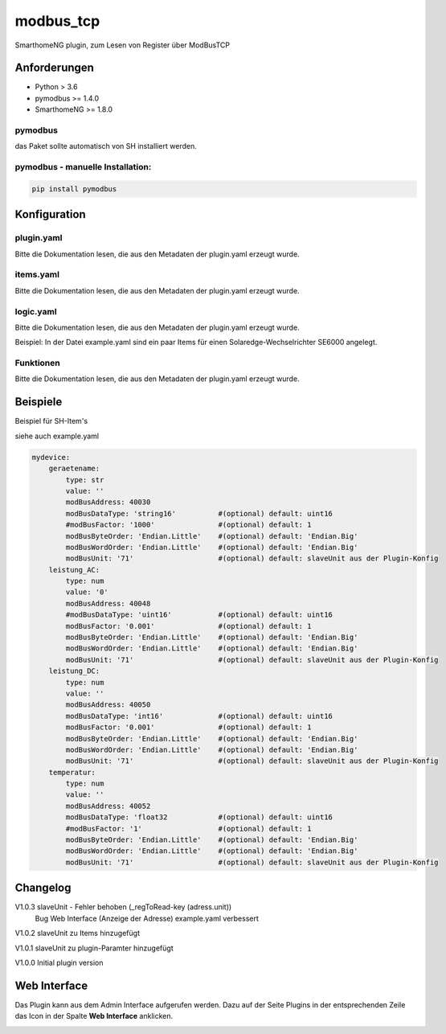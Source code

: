 modbus_tcp
=====================================================
SmarthomeNG plugin, zum Lesen von Register über ModBusTCP

Anforderungen
-------------
* Python > 3.6
* pymodbus >= 1.4.0
* SmarthomeNG >= 1.8.0

pymodbus
~~~~~~~~
das Paket sollte automatisch von SH installiert werden.

pymodbus - manuelle Installation:
~~~~~~~~~~~~~~~~~~~~~~~~~~~~~~~~~

.. code:: shell-session

    pip install pymodbus

Konfiguration
-------------

plugin.yaml
~~~~~~~~~~~

Bitte die Dokumentation lesen, die aus den Metadaten der plugin.yaml erzeugt wurde.


items.yaml
~~~~~~~~~~

Bitte die Dokumentation lesen, die aus den Metadaten der plugin.yaml erzeugt wurde.


logic.yaml
~~~~~~~~~~

Bitte die Dokumentation lesen, die aus den Metadaten der plugin.yaml erzeugt wurde.

Beispiel: In der Datei example.yaml sind ein paar Items für einen Solaredge-Wechselrichter SE6000 angelegt.

Funktionen
~~~~~~~~~~

Bitte die Dokumentation lesen, die aus den Metadaten der plugin.yaml erzeugt wurde.


Beispiele
---------
Beispiel für SH-Item's

siehe auch example.yaml

.. code-block:: yaml

    mydevice:
        geraetename:
            type: str
            value: ''
            modBusAddress: 40030
            modBusDataType: 'string16'          #(optional) default: uint16  
            #modBusFactor: '1000'               #(optional) default: 1
            modBusByteOrder: 'Endian.Little'    #(optional) default: 'Endian.Big'
            modBusWordOrder: 'Endian.Little'    #(optional) default: 'Endian.Big'
            modBusUnit: '71'                    #(optional) default: slaveUnit aus der Plugin-Konfig
        leistung_AC:
            type: num
            value: '0'
            modBusAddress: 40048
            #modBusDataType: 'uint16'           #(optional) default: uint16  
            modBusFactor: '0.001'               #(optional) default: 1
            modBusByteOrder: 'Endian.Little'    #(optional) default: 'Endian.Big'
            modBusWordOrder: 'Endian.Little'    #(optional) default: 'Endian.Big'
            modBusUnit: '71'                    #(optional) default: slaveUnit aus der Plugin-Konfig
        leistung_DC:
            type: num
            value: ''
            modBusAddress: 40050
            modBusDataType: 'int16'             #(optional) default: uint16  
            modBusFactor: '0.001'               #(optional) default: 1
            modBusByteOrder: 'Endian.Little'    #(optional) default: 'Endian.Big'
            modBusWordOrder: 'Endian.Little'    #(optional) default: 'Endian.Big'
            modBusUnit: '71'                    #(optional) default: slaveUnit aus der Plugin-Konfig
        temperatur:
            type: num
            value: ''
            modBusAddress: 40052
            modBusDataType: 'float32            #(optional) default: uint16  
            #modBusFactor: '1'                  #(optional) default: 1
            modBusByteOrder: 'Endian.Little'    #(optional) default: 'Endian.Big'
            modBusWordOrder: 'Endian.Little'    #(optional) default: 'Endian.Big'
            modBusUnit: '71'                    #(optional) default: slaveUnit aus der Plugin-Konfig

Changelog
---------
V1.0.3  slaveUnit - Fehler behoben (_regToRead-key (adress.unit))
        Bug Web Interface (Anzeige der Adresse)
        example.yaml verbessert

V1.0.2  slaveUnit zu Items hinzugefügt

V1.0.1  slaveUnit zu plugin-Paramter hinzugefügt

V1.0.0  Initial plugin version


Web Interface
-------------

Das Plugin kann aus dem Admin Interface aufgerufen werden. Dazu auf der Seite Plugins in der entsprechenden
Zeile das Icon in der Spalte **Web Interface** anklicken.

.. image:: assets/tab1_readed.png
   :class: screenshot 
